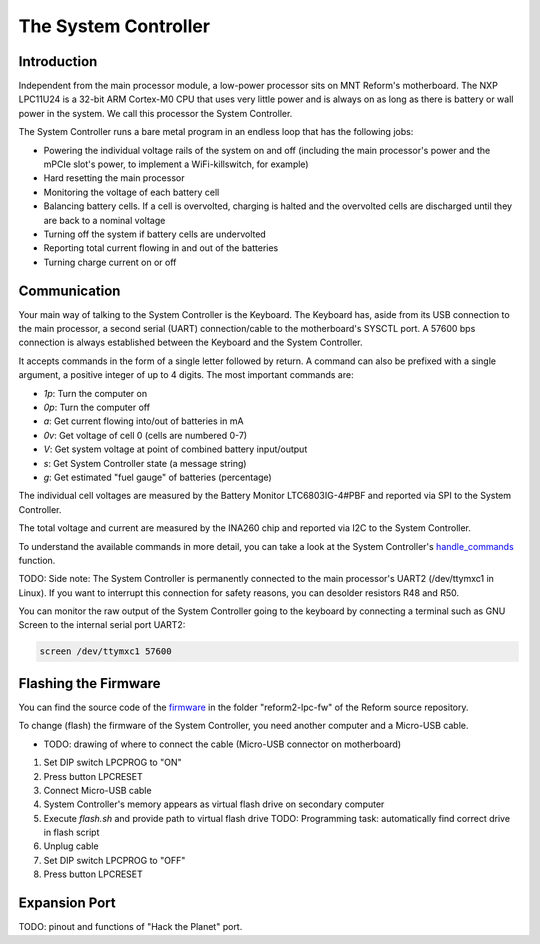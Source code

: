 The System Controller
=====================

Introduction
------------

Independent from the main processor module, a low-power processor sits on MNT Reform's motherboard. The NXP LPC11U24 is a 32-bit ARM Cortex-M0 CPU that uses very little power and is always on as long as there is battery or wall power in the system. We call this processor the System Controller.

The System Controller runs a bare metal program in an endless loop that has the following jobs:

- Powering the individual voltage rails of the system on and off (including the main processor's power and the mPCIe slot's power, to implement a WiFi-killswitch, for example)
- Hard resetting the main processor
- Monitoring the voltage of each battery cell
- Balancing battery cells. If a cell is overvolted, charging is halted and the overvolted cells are discharged until they are back to a nominal voltage
- Turning off the system if battery cells are undervolted
- Reporting total current flowing in and out of the batteries
- Turning charge current on or off

Communication
-------------

Your main way of talking to the System Controller is the Keyboard. The Keyboard has, aside from its USB connection to the main processor, a second serial (UART) connection/cable to the motherboard's SYSCTL port. A 57600 bps connection is always established between the Keyboard and the System Controller.

It accepts commands in the form of a single letter followed by return. A command can also be prefixed with a single argument, a positive integer of up to 4 digits. The most important commands are:

- *1p*: Turn the computer on
- *0p*: Turn the computer off
- *a*: Get current flowing into/out of batteries in mA
- *0v*: Get voltage of cell 0 (cells are numbered 0-7)
- *V*: Get system voltage at point of combined battery input/output
- *s*: Get System Controller state (a message string)
- *g*: Get estimated "fuel gauge" of batteries (percentage)

The individual cell voltages are measured by the Battery Monitor LTC6803IG-4#PBF and reported via SPI to the System Controller.

The total voltage and current are measured by the INA260 chip and reported via I2C to the System Controller.

To understand the available commands in more detail, you can take a look at the System Controller's handle_commands_ function.

TODO: Side note:
The System Controller is permanently connected to the main processor's UART2 (/dev/ttymxc1 in Linux). If you want to interrupt this connection for safety reasons, you can desolder resistors R48 and R50.

You can monitor the raw output of the System Controller going to the keyboard by connecting a terminal such as GNU Screen to the internal serial port UART2:

.. code-block:: none

   screen /dev/ttymxc1 57600

Flashing the Firmware
---------------------

You can find the source code of the firmware_ in the folder "reform2-lpc-fw" of the Reform source repository.

To change (flash) the firmware of the System Controller, you need another computer and a Micro-USB cable.

- TODO: drawing of where to connect the cable (Micro-USB connector on motherboard)

1. Set DIP switch LPCPROG to "ON"
2. Press button LPCRESET
3. Connect Micro-USB cable
4. System Controller's memory appears as virtual flash drive on secondary computer
5. Execute `flash.sh` and provide path to virtual flash drive
   TODO: Programming task: automatically find correct drive in flash script
6. Unplug cable
7. Set DIP switch LPCPROG to "OFF"
8. Press button LPCRESET

.. _firmware: https://source.mntmn.com/MNT/reform/reform2-lpc-fw
.. _handle_commands: https://source.mntmn.com/MNT/reform/reform2-lpc-fw/src/boards/reform2.c

Expansion Port
--------------

TODO: pinout and functions of "Hack the Planet" port.
